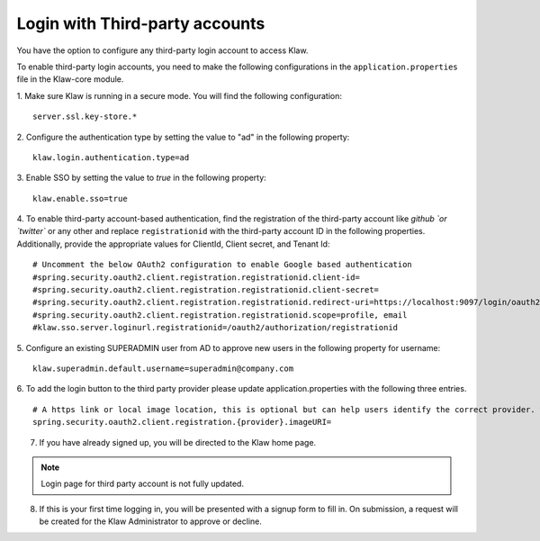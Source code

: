 Login with Third-party accounts
===============================

You have the option to configure any third-party login account to access Klaw. 

To enable third-party login accounts,  you need to make the following configurations in the ``application.properties`` file in the Klaw-core module. 

1. Make sure Klaw is running in a secure mode. You will find the following configuration: 
::

    server.ssl.key-store.*

2. Configure the authentication type by setting the value to "ad" in the following property:
::

    klaw.login.authentication.type=ad

3. Enable SSO by setting the value to `true` in the following property: 
::
    klaw.enable.sso=true

4. To enable third-party account-based authentication, find the registration of the third-party account like `github `or `twitter`` or any other and replace ``registrationid`` with the third-party account ID in the following properties. Additionally,  provide the appropriate values for ClientId, Client secret, and Tenant Id:
::
    
    # Uncomment the below OAuth2 configuration to enable Google based authentication
    #spring.security.oauth2.client.registration.registrationid.client-id=
    #spring.security.oauth2.client.registration.registrationid.client-secret=
    #spring.security.oauth2.client.registration.registrationid.redirect-uri=https://localhost:9097/login/oauth2/code/google
    #spring.security.oauth2.client.registration.registrationid.scope=profile, email
    #klaw.sso.server.loginurl.registrationid=/oauth2/authorization/registrationid


5. Configure an existing SUPERADMIN user from AD to approve new users in the following property for username:  
::

    klaw.superadmin.default.username=superadmin@company.com


6. To add the login button to the third party provider please update application.properties with the following three entries.
::
    # A https link or local image location, this is optional but can help users identify the correct provider. where {provider} is your thirdparty vendor e.g. github or okta
    spring.security.oauth2.client.registration.{provider}.imageURI=


7. If you have already signed up, you will be directed to the Klaw home page.

.. image:: /../../../_static/images/authentication/OAuthLogin.png

    Enter the credentials for the third party account.

.. note:: Login page for third party account is not fully updated.

8. If this is your first time logging in, you will be presented with a signup form to fill in. On submission, a request will be created for the Klaw Administrator to approve or decline.

.. image:: /../../../_static/images/authentication/OAuthSignupForm.png
